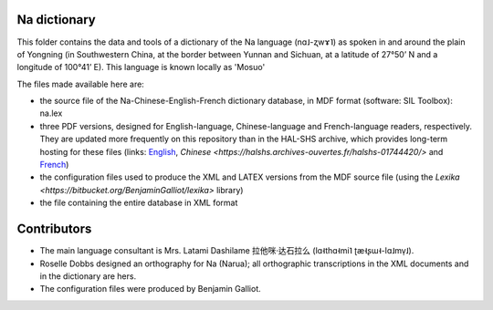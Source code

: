 ﻿Na dictionary 
================================
This folder contains the data and tools of a dictionary of the Na language (nɑ˩-ʐwɤ˥) as spoken in and around the plain of Yongning (in Southwestern China, at the border between Yunnan and Sichuan, at a latitude of 27°50’ N and a longitude of 100°41’ E). This language is known locally as 'Mosuo'

The files made available here are:

* the source file of the Na-Chinese-English-French dictionary database, in MDF format (software: SIL Toolbox): na.lex
* three PDF versions, designed for English-language, Chinese-language and French-language readers, respectively. They are updated more frequently on this repository than in the  HAL-SHS archive, which provides long-term hosting for these files (links: `English <https://halshs.archives-ouvertes.fr/halshs-01204638/>`_, `Chinese <https://halshs.archives-ouvertes.fr/halshs-01744420/>` and `French <https://halshs.archives-ouvertes.fr/halshs-01204645/>`_)
* the configuration files used to produce the XML and LATEX versions from the MDF source file (using the `Lexika <https://bitbucket.org/BenjaminGalliot/lexika>` library) 
* the file containing the entire database in XML format

Contributors
============

* The main language consultant is Mrs. Latami Dashilame 拉他咪·达石拉么 (lɑ˧thɑ˧mi˥ ʈæ˧ʂɯ˧-lɑ˩mv̩˩).
* Roselle Dobbs designed an orthography for Na (Narua); all orthographic transcriptions in the XML documents and in the dictionary are hers. 
* The configuration files were produced by Benjamin Galliot.

